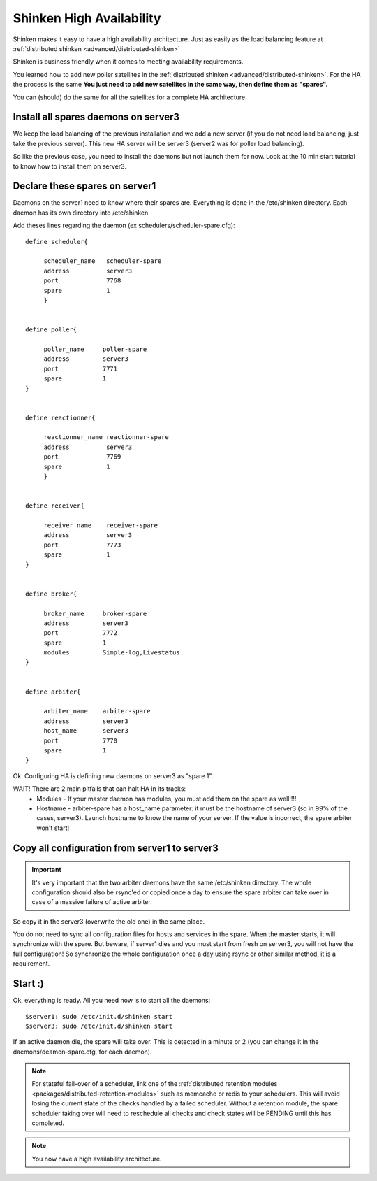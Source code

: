 .. _medium/high-availability:

==========================
Shinken High Availability 
==========================


Shinken makes it easy to have a high availability architecture. Just as easily as the load balancing feature at :ref:`distributed shinken <advanced/distributed-shinken>`

Shinken is business friendly when it comes to meeting availability requirements.

You learned how to add new poller satellites in the :ref:`distributed shinken <advanced/distributed-shinken>`. For the HA the process is the same **You just need to add new satellites in the same way, then define them as "spares".**

You can (should) do the same for all the satellites for a complete HA architecture.


Install all spares daemons on server3 
======================================

We keep the load balancing of the previous installation and we add a new server (if you do not need load balancing, just take the previous server). This new HA server will be server3 (server2 was for poller load balancing).

So like the previous case, you need to install the daemons but not launch them for now. Look at the 10 min start tutorial to know how to install them on server3.


Declare these spares on server1 
================================

Daemons on the server1 need to know where their spares are. Everything is done in the /etc/shinken directory.
Each daemon has its own directory into /etc/shinken

Add theses lines regarding the daemon (ex schedulers/scheduler-spare.cfg):
 
::
  
  define scheduler{
  
       scheduler_name	scheduler-spare
       address	        server3
       port	        7768
       spare	        1
       }
  

  define poller{
  
       poller_name     poller-spare
       address         server3
       port            7771
       spare           1
  }
  

  define reactionner{

       reactionner_name	reactionner-spare
       address	        server3
       port	        7769
       spare	        1
       }
 
 
  define receiver{
  
       receiver_name    receiver-spare
       address          server3
       port             7773
       spare            1
  }

  
  define broker{
  
       broker_name     broker-spare
       address         server3
       port            7772
       spare           1
       modules         Simple-log,Livestatus
  }
  

  define arbiter{

       arbiter_name    arbiter-spare
       address         server3
       host_name       server3
       port            7770
       spare           1
  }


Ok. Configuring HA is defining new daemons on server3 as "spare 1". 

WAIT! There are 2 main pitfalls that can halt HA in its tracks:
  * Modules  - If your master daemon has modules, you must add them on the spare as well!!!!
  * Hostname - arbiter-spare has a host_name parameter: it must be the hostname of server3 (so in 99% of the cases, server3). Launch hostname to know the name of your server. If the value is incorrect, the spare arbiter won't start! 


Copy all configuration from server1 to server3 
===============================================

.. important::  It's very important that the two arbiter daemons have the same /etc/shinken directory. The whole configuration should also be rsync'ed or copied once a day to ensure the spare arbiter can take over in case of a massive failure of active arbiter.

So copy it in the server3 (overwrite the old one) in the same place.

You do not need to sync all configuration files for hosts and services in the spare. When the master starts, it will synchronize with the spare. But beware, if server1 dies and you must start from fresh on server3, you will not have the full configuration! So synchronize the whole configuration once a day using rsync or other similar method, it is a requirement.


Start :) 
=========

Ok, everything is ready. All you need now is to start all the daemons:
  
::

  
  $server1: sudo /etc/init.d/shinken start
  $server3: sudo /etc/init.d/shinken start


If an active daemon die, the spare will take over. This is detected in a minute or 2 (you can change it in the daemons/deamon-spare.cfg, for each daemon).

.. note::  For stateful fail-over of a scheduler, link one of the :ref:`distributed retention modules <packages/distributed-retention-modules>` such as memcache or redis to your schedulers. This will avoid losing the current state of the checks handled by a failed scheduler. Without a retention module, the spare scheduler taking over will need to reschedule all checks and check states will be PENDING until this has completed.

.. note::  You now have a high availability architecture.
